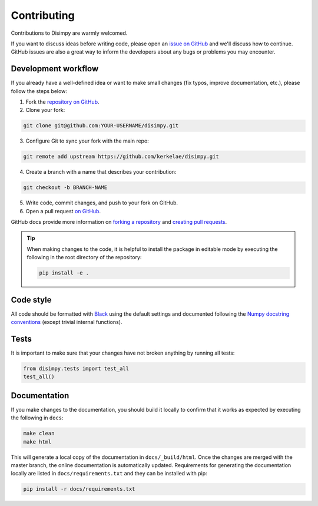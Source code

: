 ************
Contributing
************

Contributions to Disimpy are warmly welcomed.

If you want to discuss ideas before writing code, please open an `issue on
GitHub <https://github.com/kerkelae/disimpy/issues>`_ and we'll discuss how to
continue. GitHub issues are also a great way to inform the developers about
any bugs or problems you may encounter.

Development workflow
####################

If you already have a well-defined idea or want to make small changes (fix
typos, improve documentation, etc.), please follow the steps below:

1. Fork the `repository on GitHub <https://github.com/kerkelae/disimpy/>`_.
2. Clone your fork:
    
.. code-block::

    git clone git@github.com:YOUR-USERNAME/disimpy.git

3. Configure Git to sync your fork with the main repo:

.. code-block::

    git remote add upstream https://github.com/kerkelae/disimpy.git

4. Create a branch with a name that describes your contribution:

.. code-block::

    git checkout -b BRANCH-NAME

5. Write code, commit changes, and push to your fork on GitHub.

6. Open a pull request `on GitHub <https://github.com/kerkelae/disimpy/>`_.

GitHub docs provide more information on `forking a repository
<https://docs.github.com/en/get-started/quickstart/fork-a-repo>`_ and `creating
pull requests
<https://docs.github.com/en/pull-requests/collaborating-with-pull-requests/
proposing-changes-to-your-work-with-pull-requests/creating-a-pull-request-from-
a-fork>`_.

.. tip::

   When making changes to the code, it is helpful to install the package in
   editable mode by executing the following in the root directory of the
   repository:

   .. code-block::

        pip install -e .

Code style
##########

All code should be formatted with `Black <https://github.com/psf/black>`_ using
the default settings and documented following the `Numpy docstring conventions
<https://numpydoc.readthedocs.io/en/latest/format.html>`_ (except trivial
internal functions).

Tests
#####

It is important to make sure that your changes have not broken
anything by running all tests:

.. code-block:: python

   from disimpy.tests import test_all
   test_all()

Documentation
#############

If you make changes to the documentation, you should build it locally to
confirm that it works as expected by executing the following in
``docs``:

.. code-block::

    make clean
    make html

This will generate a local copy of the documentation in ``docs/_build/html``.
Once the changes are merged with the master branch, the online documentation is
automatically updated. Requirements for generating the documentation locally
are listed in ``docs/requirements.txt`` and they can be installed with pip:

.. code-block::

    pip install -r docs/requirements.txt
